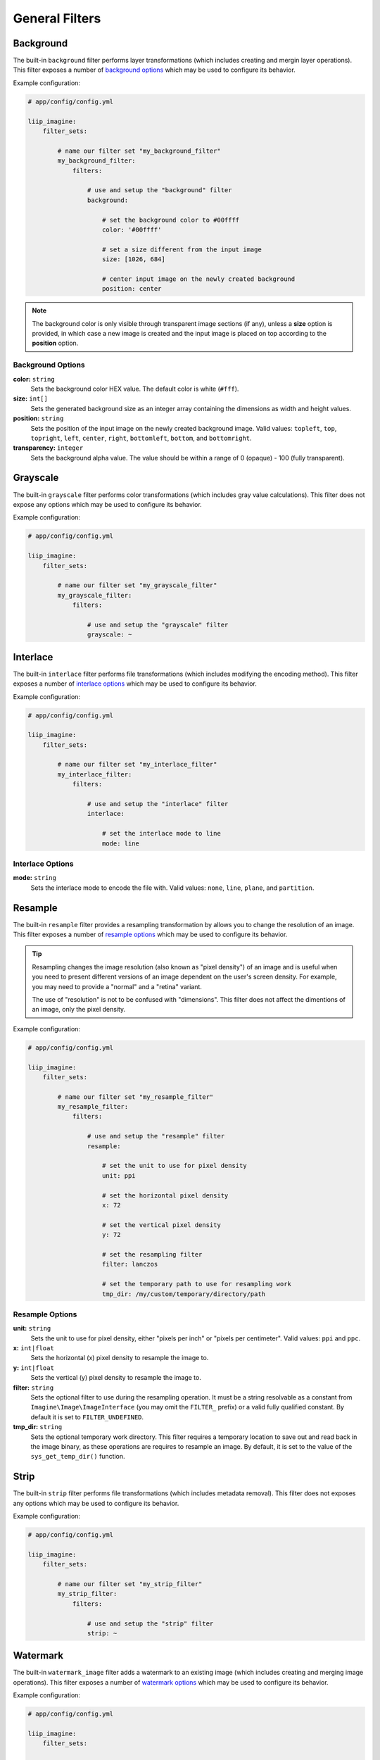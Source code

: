

General Filters
===============

.. _filter-background:

Background
----------

The built-in ``background`` filter performs layer transformations
(which includes creating and mergin layer operations). This
filter exposes a number of `background options`_ which may be used
to configure its behavior.

Example configuration:

.. code-block:: yaml

    # app/config/config.yml

    liip_imagine:
        filter_sets:

            # name our filter set "my_background_filter"
            my_background_filter:
                filters:

                    # use and setup the "background" filter
                    background:

                        # set the background color to #00ffff
                        color: '#00ffff'

                        # set a size different from the input image
                        size: [1026, 684]

                        # center input image on the newly created background
                        position: center


.. note::

    The background color is only visible through transparent image sections (if
    any), unless a **size** option is provided, in which case a new image is
    created and the input image is placed on top according to the **position** option.


Background Options
~~~~~~~~~~~~~~~~~~

**color:** ``string``
    Sets the background color HEX value. The default color is white (``#fff``).

**size:** ``int[]``
    Sets the generated background size as an integer array containing the dimensions
    as width and height values.

**position:** ``string``
    Sets the position of the input image on the newly created background image. Valid
    values: ``topleft``, ``top``, ``topright``, ``left``, ``center``, ``right``, ``bottomleft``,
    ``bottom``, and ``bottomright``.

**transparency:** ``integer``
    Sets the background alpha value. The value should be within a range of 0 (opaque) - 100 (fully transparent).


.. _filter-grayscale:

Grayscale
---------

The built-in ``grayscale`` filter performs color transformations
(which includes gray value calculations). This
filter does not expose any options which may be used
to configure its behavior.

Example configuration:

.. code-block:: yaml

    # app/config/config.yml

    liip_imagine:
        filter_sets:

            # name our filter set "my_grayscale_filter"
            my_grayscale_filter:
                filters:

                    # use and setup the "grayscale" filter
                    grayscale: ~


.. _filter-interlace:

Interlace
---------

The built-in ``interlace`` filter performs file transformations
(which includes modifying the encoding method). This
filter exposes a number of `interlace options`_ which may be used
to configure its behavior.

Example configuration:

.. code-block:: yaml

    # app/config/config.yml

    liip_imagine:
        filter_sets:

            # name our filter set "my_interlace_filter"
            my_interlace_filter:
                filters:

                    # use and setup the "interlace" filter
                    interlace:

                        # set the interlace mode to line
                        mode: line


Interlace Options
~~~~~~~~~~~~~~~~~

**mode:** ``string``
    Sets the interlace mode to encode the file with. Valid values: ``none``, ``line``,
    ``plane``, and ``partition``.


.. _filter-resample:

Resample
--------

The built-in ``resample`` filter provides a resampling transformation by allows you to
change the resolution of an image. This filter exposes a number of `resample options`_ which
may be used to configure its behavior.

.. tip::

    Resampling changes the image resolution (also known as "pixel density") of an image
    and is useful when you need to present different versions of an image dependent on
    the user's screen density. For example, you may need to provide a "normal" and a
    "retina" variant.

    The use of "resolution" is not to be confused with "dimensions". This filter does not
    affect the dimentions of an image, only the pixel density.


Example configuration:

.. code-block:: yaml

    # app/config/config.yml

    liip_imagine:
        filter_sets:

            # name our filter set "my_resample_filter"
            my_resample_filter:
                filters:

                    # use and setup the "resample" filter
                    resample:

                        # set the unit to use for pixel density
                        unit: ppi

                        # set the horizontal pixel density
                        x: 72

                        # set the vertical pixel density
                        y: 72

                        # set the resampling filter
                        filter: lanczos

                        # set the temporary path to use for resampling work
                        tmp_dir: /my/custom/temporary/directory/path


Resample Options
~~~~~~~~~~~~~~~~

**unit:** ``string``
    Sets the unit to use for pixel density, either "pixels per inch" or "pixels per centimeter".
    Valid values: ``ppi`` and ``ppc``.

**x:** ``int|float``
    Sets the horizontal (x) pixel density to resample the image to.

**y:** ``int|float``
    Sets the vertical (y) pixel density to resample the image to.

**filter:** ``string``
    Sets the optional filter to use during the resampling operation. It must be a string resolvable
    as a constant from ``Imagine\Image\ImageInterface`` (you may omit the ``FILTER_`` prefix)
    or a valid fully qualified constant. By default it is set to ``FILTER_UNDEFINED``.

**tmp_dir:** ``string``
    Sets the optional temporary work directory. This filter requires a temporary location to save
    out and read back in the image binary, as these operations are requires to resample an image.
    By default, it is set to the value of the ``sys_get_temp_dir()`` function.

.. _filter-strip:

Strip
-----


The built-in ``strip`` filter performs file transformations
(which includes metadata removal). This
filter does not exposes any options which may be used
to configure its behavior.

Example configuration:

.. code-block:: yaml

    # app/config/config.yml

    liip_imagine:
        filter_sets:

            # name our filter set "my_strip_filter"
            my_strip_filter:
                filters:

                    # use and setup the "strip" filter
                    strip: ~


.. _filter-watermark:

Watermark
---------

The built-in ``watermark_image`` filter adds a watermark to an existing image
(which includes creating and merging image operations). This
filter exposes a number of `watermark options`_ which may be used
to configure its behavior.

Example configuration:

.. code-block:: yaml

    # app/config/config.yml

    liip_imagine:
        filter_sets:

            # name our filter set "my_watermark_filter"
            my_watermark_filter:
                filters:

                    # use and setup the "watermark_image" filter
                    watermark_image:

                        # path to the watermark file (prepended with "%kernel.project_dir%")
                        image: assets/watermark.png

                        # size of the water mark relative to the input image
                        size: 0.5

                        # set the position of the watermark
                        position: center


Watermark Options
~~~~~~~~~~~~~~~~~

**image:** ``string``
    Sets the location of the watermark image. The value of this option is prepended
    with the resolved value of the ``%kernel.project_dir%`` parameter.

**size:** ``float``
    Sets the size of the watermark as a relative ration, relative to the original
    input image.

**position:** ``string``
    Sets the position of the watermark on the input image. Valid values: ``topleft``,
    ``top``, ``topright``, ``left``, ``center``, ``right``, ``bottomleft``, ``bottom``,
    ``bottomright`` and ``multiple``.

    When using ``multiple``, the watermark is pasted onto the image as often as possible.

.. caution::

    The **position** option and **ordering** for this filter is significant.
    For example, calling a ``crop`` after this filter could unintentionally
    remove the watermark entirely from the final image.
